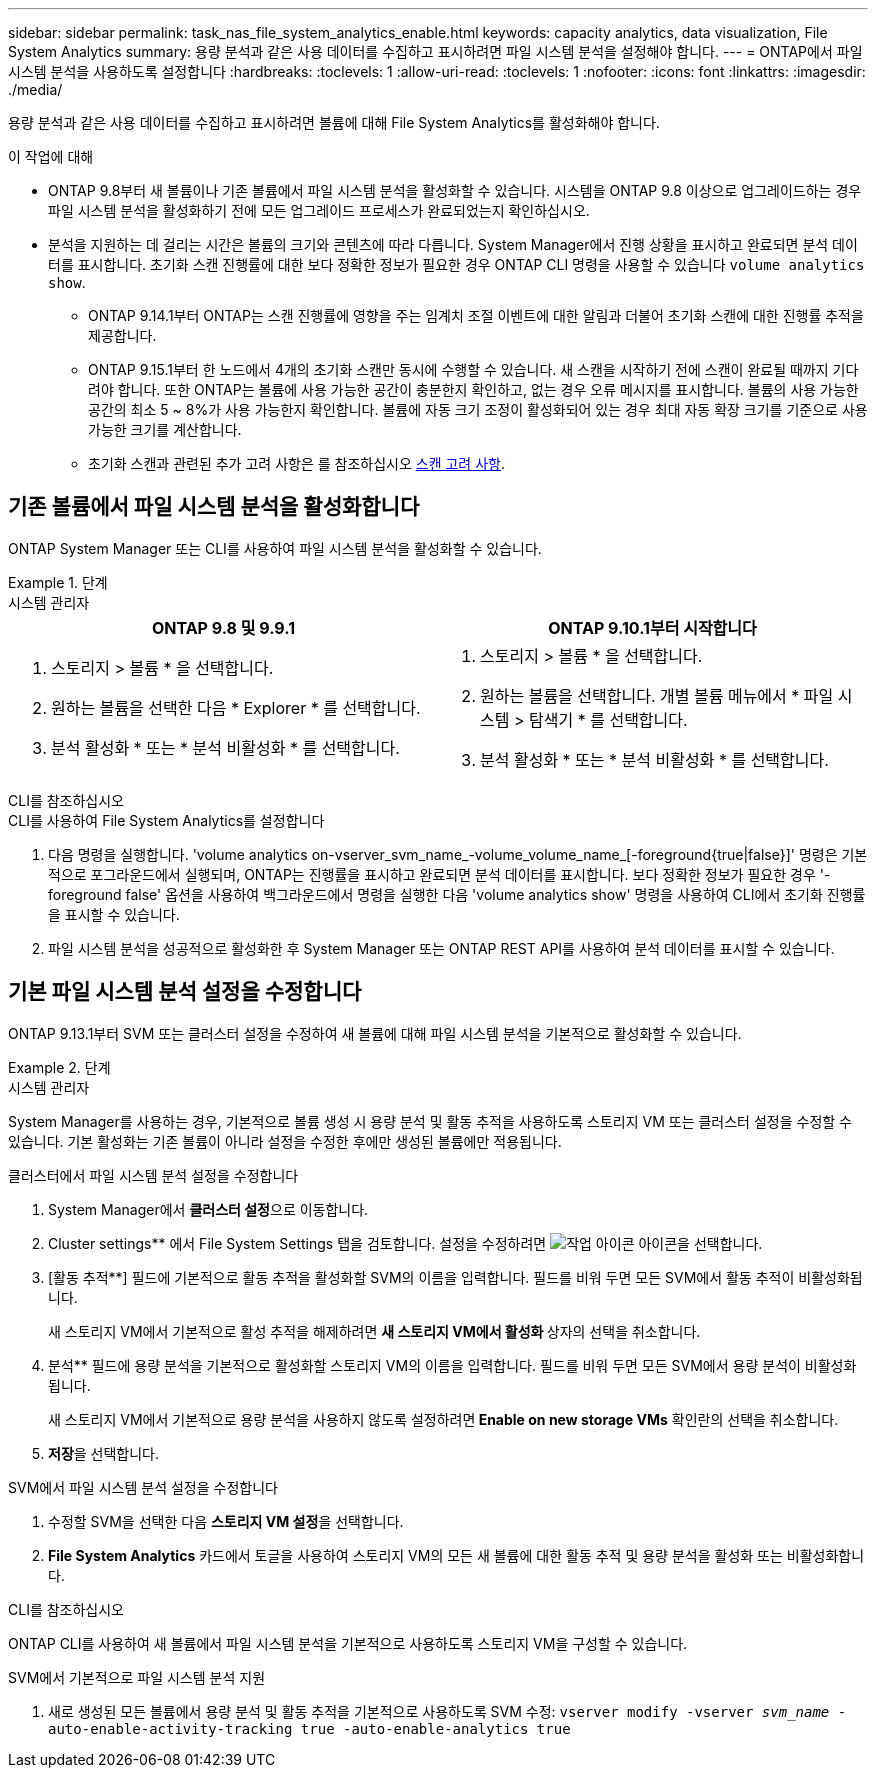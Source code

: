 ---
sidebar: sidebar 
permalink: task_nas_file_system_analytics_enable.html 
keywords: capacity analytics, data visualization, File System Analytics 
summary: 용량 분석과 같은 사용 데이터를 수집하고 표시하려면 파일 시스템 분석을 설정해야 합니다. 
---
= ONTAP에서 파일 시스템 분석을 사용하도록 설정합니다
:hardbreaks:
:toclevels: 1
:allow-uri-read: 
:toclevels: 1
:nofooter: 
:icons: font
:linkattrs: 
:imagesdir: ./media/


[role="lead"]
용량 분석과 같은 사용 데이터를 수집하고 표시하려면 볼륨에 대해 File System Analytics를 활성화해야 합니다.

.이 작업에 대해
* ONTAP 9.8부터 새 볼륨이나 기존 볼륨에서 파일 시스템 분석을 활성화할 수 있습니다. 시스템을 ONTAP 9.8 이상으로 업그레이드하는 경우 파일 시스템 분석을 활성화하기 전에 모든 업그레이드 프로세스가 완료되었는지 확인하십시오.
* 분석을 지원하는 데 걸리는 시간은 볼륨의 크기와 콘텐츠에 따라 다릅니다. System Manager에서 진행 상황을 표시하고 완료되면 분석 데이터를 표시합니다. 초기화 스캔 진행률에 대한 보다 정확한 정보가 필요한 경우 ONTAP CLI 명령을 사용할 수 있습니다 `volume analytics show`.
+
** ONTAP 9.14.1부터 ONTAP는 스캔 진행률에 영향을 주는 임계치 조절 이벤트에 대한 알림과 더불어 초기화 스캔에 대한 진행률 추적을 제공합니다.
** ONTAP 9.15.1부터 한 노드에서 4개의 초기화 스캔만 동시에 수행할 수 있습니다. 새 스캔을 시작하기 전에 스캔이 완료될 때까지 기다려야 합니다. 또한 ONTAP는 볼륨에 사용 가능한 공간이 충분한지 확인하고, 없는 경우 오류 메시지를 표시합니다. 볼륨의 사용 가능한 공간의 최소 5 ~ 8%가 사용 가능한지 확인합니다. 볼륨에 자동 크기 조정이 활성화되어 있는 경우 최대 자동 확장 크기를 기준으로 사용 가능한 크기를 계산합니다.
** 초기화 스캔과 관련된 추가 고려 사항은 를 참조하십시오 xref:./file-system-analytics/considerations-concept.html#scan-considerations[스캔 고려 사항].






== 기존 볼륨에서 파일 시스템 분석을 활성화합니다

ONTAP System Manager 또는 CLI를 사용하여 파일 시스템 분석을 활성화할 수 있습니다.

.단계
[role="tabbed-block"]
====
.시스템 관리자
--
|===
| ONTAP 9.8 및 9.9.1 | ONTAP 9.10.1부터 시작합니다 


 a| 
. 스토리지 > 볼륨 * 을 선택합니다.
. 원하는 볼륨을 선택한 다음 * Explorer * 를 선택합니다.
. 분석 활성화 * 또는 * 분석 비활성화 * 를 선택합니다.

 a| 
. 스토리지 > 볼륨 * 을 선택합니다.
. 원하는 볼륨을 선택합니다. 개별 볼륨 메뉴에서 * 파일 시스템 > 탐색기 * 를 선택합니다.
. 분석 활성화 * 또는 * 분석 비활성화 * 를 선택합니다.


|===
--
.CLI를 참조하십시오
--
.CLI를 사용하여 File System Analytics를 설정합니다
. 다음 명령을 실행합니다. 'volume analytics on-vserver_svm_name_-volume_volume_name_[-foreground{true|false}]' 명령은 기본적으로 포그라운드에서 실행되며, ONTAP는 진행률을 표시하고 완료되면 분석 데이터를 표시합니다. 보다 정확한 정보가 필요한 경우 '-foreground false' 옵션을 사용하여 백그라운드에서 명령을 실행한 다음 'volume analytics show' 명령을 사용하여 CLI에서 초기화 진행률을 표시할 수 있습니다.
. 파일 시스템 분석을 성공적으로 활성화한 후 System Manager 또는 ONTAP REST API를 사용하여 분석 데이터를 표시할 수 있습니다.


--
====


== 기본 파일 시스템 분석 설정을 수정합니다

ONTAP 9.13.1부터 SVM 또는 클러스터 설정을 수정하여 새 볼륨에 대해 파일 시스템 분석을 기본적으로 활성화할 수 있습니다.

.단계
[role="tabbed-block"]
====
.시스템 관리자
--
System Manager를 사용하는 경우, 기본적으로 볼륨 생성 시 용량 분석 및 활동 추적을 사용하도록 스토리지 VM 또는 클러스터 설정을 수정할 수 있습니다. 기본 활성화는 기존 볼륨이 아니라 설정을 수정한 후에만 생성된 볼륨에만 적용됩니다.

.클러스터에서 파일 시스템 분석 설정을 수정합니다
. System Manager에서 ** 클러스터 설정**으로 이동합니다.
. Cluster settings** 에서 File System Settings 탭을 검토합니다. 설정을 수정하려면 image:icon_gear.gif["작업 아이콘"] 아이콘을 선택합니다.
. [활동 추적**] 필드에 기본적으로 활동 추적을 활성화할 SVM의 이름을 입력합니다. 필드를 비워 두면 모든 SVM에서 활동 추적이 비활성화됩니다.
+
새 스토리지 VM에서 기본적으로 활성 추적을 해제하려면 ** 새 스토리지 VM에서 활성화 ** 상자의 선택을 취소합니다.

. 분석** 필드에 용량 분석을 기본적으로 활성화할 스토리지 VM의 이름을 입력합니다. 필드를 비워 두면 모든 SVM에서 용량 분석이 비활성화됩니다.
+
새 스토리지 VM에서 기본적으로 용량 분석을 사용하지 않도록 설정하려면** Enable on new storage VMs** 확인란의 선택을 취소합니다.

. ** 저장**을 선택합니다.


.SVM에서 파일 시스템 분석 설정을 수정합니다
. 수정할 SVM을 선택한 다음 ** 스토리지 VM 설정**을 선택합니다.
. ** File System Analytics** 카드에서 토글을 사용하여 스토리지 VM의 모든 새 볼륨에 대한 활동 추적 및 용량 분석을 활성화 또는 비활성화합니다.


--
.CLI를 참조하십시오
--
ONTAP CLI를 사용하여 새 볼륨에서 파일 시스템 분석을 기본적으로 사용하도록 스토리지 VM을 구성할 수 있습니다.

.SVM에서 기본적으로 파일 시스템 분석 지원
. 새로 생성된 모든 볼륨에서 용량 분석 및 활동 추적을 기본적으로 사용하도록 SVM 수정:
`vserver modify -vserver _svm_name_ -auto-enable-activity-tracking true -auto-enable-analytics true`


--
====